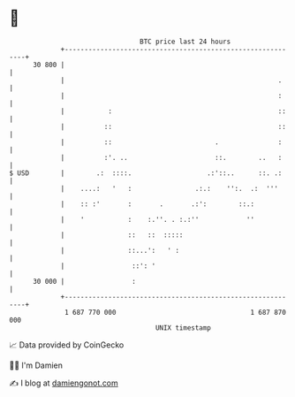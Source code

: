 * 👋

#+begin_example
                                    BTC price last 24 hours                    
                +------------------------------------------------------------+ 
         30 800 |                                                            | 
                |                                                      .     | 
                |                                                      :     | 
                |           :                                          ::    | 
                |          ::                                          ::    | 
                |          ::                          .               :     | 
                |          :'. ..                      ::.        ..   :     | 
   $ USD        |        .:  ::::.                   .:'::..      ::. .:     | 
                |    ....:   '   :                .:.:    '':.  .:  '''      | 
                |    :: :'       :       .       .:':        ::.:            | 
                |    '           :    :.''. . :.:''            ''            | 
                |                ::   ::  :::::                              | 
                |                ::...':   ' :                               | 
                |                 ::': '                                     | 
         30 000 |                 :                                          | 
                +------------------------------------------------------------+ 
                 1 687 770 000                                  1 687 870 000  
                                        UNIX timestamp                         
#+end_example
📈 Data provided by CoinGecko

🧑‍💻 I'm Damien

✍️ I blog at [[https://www.damiengonot.com][damiengonot.com]]
